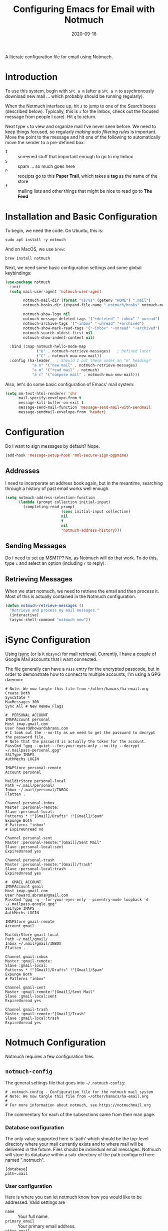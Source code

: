 #+TITLE:  Configuring Emacs for Email with Notmuch
#+AUTHOR: Howard X. Abrams
#+EMAIL:  howard.abrams@gmail.com
#+DATE:   2020-09-16
#+FILETAGS: :emacs:

A literate configuration file for email using Notmuch.

#+BEGIN_SRC emacs-lisp :exports none
;;; ha-email.el --- A literate configuration file for email using Notmuch. -*- lexical-binding: t; -*-
;;
;; Copyright (C) 2020 Howard X. Abrams
;;
;; Author: Howard X. Abrams <http://gitlab.com/howardabrams>
;; Maintainer: Howard X. Abrams <howard.abrams@gmail.com>
;; Created: September 16, 2020
;;
;; This file is not part of GNU Emacs.
;;
;; *NB:* Do not edit this file. Instead, edit the original literate file at:
;;            ~/other/hamacs/ha-email.org
;;       And tangle the file to recreate this one.
;;
;;; Code:
#+END_SRC
* Introduction
To use this system, begin with ~SPC a m~ (after a ~SPC a n~ to asychronously download new mail ... which probably should be running regularly).

When the Notmuch interface up, hit ~J~ to jump to one of the Search boxes (described below). Typically, this is ~i~ for the Imbox, check out the focused message from people I care). Hit ~q~ to return.

Next type ~s~ to view and organize mail I've never seen before. We need to keep things focused, so regularly /making auto filtering rules/ is important. Move the point to the message and hit one of the following to automatically move the sender to a pre-defined box:

  - ~I~ :: screened stuff that important enough to go to my Imbox
  - ~S~ :: spam ... so much goes here
  - ~P~ :: receipts go to this *Paper Trail*, which takes a *tag* as the name of the store
  - ~f~ :: mailing lists and other things that might be nice to read go to *The Feed*
* Installation and Basic Configuration
To begin, we need the code. On Ubuntu, this is:

#+BEGIN_SRC shell :tangle no
sudo apt install -y notmuch
#+END_SRC

And on MacOS, we use =brew=:

#+BEGIN_SRC shell :tangle no
brew install notmuch
#+END_SRC

Next, we need some basic configuration settings and some global keybindings:

#+BEGIN_SRC emacs-lisp
  (use-package notmuch
    :init
    (setq mail-user-agent 'notmuch-user-agent

          notmuch-mail-dir (format "%s/%s" (getenv "HOME") ".mail")
          notmuch-hooks-dir (expand-file-name ".notmuch/hooks" notmuch-mail-dir)

          notmuch-show-logo nil
          notmuch-message-deleted-tags '("+deleted" "-inbox" "-unread")
          notmuch-archive-tags '("-inbox" "-unread" "+archived")
          notmuch-show-mark-read-tags '("-inbox" "-unread" "+archived")
          notmuch-search-oldest-first nil
          notmuch-show-indent-content nil)

    :bind (:map notmuch-hello-mode-map
                ("U" . notmuch-retrieve-messages)   ; Defined later
                ("C" . notmuch-mua-new-mail))
    :config (ha-leader   ; Should I put these under an "m" heading?
              "a n" '("new mail" . notmuch-retrieve-messages)
              "a m" '("read mail" . notmuch)
              "a c" '("compose mail" . notmuch-mua-new-mail)))
#+END_SRC
Also, let's do some basic configuration of Emacs' mail system:
#+BEGIN_SRC emacs-lisp
  (setq mm-text-html-renderer 'shr
        mail-specify-envelope-from t
        message-kill-buffer-on-exit t
        message-send-mail-function 'message-send-mail-with-sendmail
        message-sendmail-envelope-from 'header)
#+END_SRC
* Configuration
Do I want to sign messages by default? Nope.

#+BEGIN_SRC emacs-lisp :tangle no
(add-hook 'message-setup-hook 'mml-secure-sign-pgpmime)
#+END_SRC
** Addresses

I need to incorporate an address book again, but in the meantime, searching through a history of past email works well enough.

#+BEGIN_SRC emacs-lisp
(setq notmuch-address-selection-function
      (lambda (prompt collection initial-input)
        (completing-read prompt
                         (cons initial-input collection)
                         nil
                         t
                         nil
                         'notmuch-address-history)))
#+END_SRC
** Sending Messages

Do I need to set up [[https://marlam.de/msmtp/][MSMTP]]? No, as Notmuch will do that work.
To do this, type ~c~ and select an option (including ~r~ to reply).

** Retrieving Messages

When we start notmuch, we need to retrieve the email and then process it. Most of this is actually contained in the Notmuch configuration.

#+BEGIN_SRC emacs-lisp
(defun notmuch-retrieve-messages ()
  "Retrieve and process my mail messages."
  (interactive)
  (async-shell-command "notmuch new"))
#+END_SRC
* iSync Configuration
Using [[https://isync.sourceforge.io/][isync]] (or is it =mbsync=) for mail retrieval.
Currently, I have a couple of Google Mail accounts that I want connected.

The file generally can have a =Pass= entry for the encrypted passcode, but in order to demonstrate how to connect to multiple accounts, I'm using a GPG daemon:

#+BEGIN_SRC conf-unix :tangle ~/.mbsyncrc
# Note: We now tangle this file from ~/other/hamacs/ha-email.org
Create Both
SyncState *
MaxMessages 300
Sync All # New ReNew Flags

#  PERSONAL ACCOUNT
IMAPAccount personal
Host imap.gmail.com
User howard@howardabrams.com
# I took out the --no-tty as we need to get the password to decrypt the password file.
# Note that the password is actually the token for the account.
PassCmd "gpg --quiet --for-your-eyes-only --no-tty --decrypt ~/.mailpass-personal.gpg"
SSLType IMAPS
AuthMechs LOGIN

IMAPStore personal-remote
Account personal

MaildirStore personal-local
Path ~/.mail/personal/
Inbox ~/.mail/personal/INBOX
Flatten .

Channel personal-inbox
Master :personal-remote:
Slave :personal-local:
Patterns * !"[Gmail]/Drafts" !"[Gmail]/Spam"
Expunge Both
# Patterns "inbox"
# ExpireUnread no

Channel personal-sent
Master :personal-remote:"[Gmail]/Sent Mail"
Slave :personal-local:sent
ExpireUnread yes

Channel personal-trash
Master :personal-remote:"[Gmail]/Trash"
Slave :personal-local:trash
ExpireUnread yes

#  GMAIL ACCOUNT
IMAPAccount gmail
Host imap.gmail.com
User howard.abrams@gmail.com
PassCmd "gpg -q --for-your-eyes-only --pinentry-mode loopback -d ~/.mailpass-google.gpg"
SSLType IMAPS
AuthMechs LOGIN

IMAPStore gmail-remote
Account gmail

MaildirStore gmail-local
Path ~/.mail/gmail/
Inbox ~/.mail/gmail/INBOX
Flatten .

Channel gmail-inbox
Master :gmail-remote:
Slave :gmail-local:
Patterns * !"[Gmail]/Drafts" !"[Gmail]/Spam"
Expunge Both
# Patterns "inbox"

Channel gmail-sent
Master :gmail-remote:"[Gmail]/Sent Mail"
Slave :gmail-local:sent
ExpireUnread yes

Channel gmail-trash
Master :gmail-remote:"[Gmail]/Trash"
Slave :gmail-local:trash
ExpireUnread yes
#+END_SRC

* Notmuch Configuration
Notmuch requires a few configuration files.
** =notmuch-config=
The general settings file that goes into =~/.notmuch-config=:

#+BEGIN_SRC conf-unix :tangle ~/.notmuch-config
# .notmuch-config - Configuration file for the notmuch mail system
# Note: We now tangle this file from ~/other/hamacs/ha-email.org
#
# For more information about notmuch, see https://notmuchmail.org
#+END_SRC

The commentary for each of the subsections came from their man page.
*** Database configuration
The only value supported here is 'path' which should be the top-level directory where your mail currently exists and to where mail will be delivered in the future. Files should be individual email messages. Notmuch will store its database within a sub-directory of the path configured here named ".notmuch".

#+BEGIN_SRC conf-unix :tangle ~/.notmuch-config
[database]
path=.mail
#+END_SRC
*** User configuration
Here is where you can let notmuch know how you would like to be addressed. Valid settings are

 - =name= :: Your full name.
 - =primary_email= :: Your primary email address.
 - =other_email= :: A list (separated by =;=) of other email addresses at which you receive email.

Notmuch will use the various email addresses configured here when formatting replies. It will avoid including your own addresses in the recipient list of replies, and will set the From address based on the address to which the original email was addressed.

#+BEGIN_SRC conf-unix :tangle ~/.notmuch-config
[user]
name=Howard Abrams
primary_email=howard.abrams@gmail.com
other_email=howard@howardabrams.com;howard@fuzzytoast.com;
#+END_SRC
*** Configuration for "notmuch new"
The following options are supported here:

 - =tags= :: A list (separated by =;=) of the tags that will be added to all messages incorporated by "notmuch new".

 - =ignore= :: A list (separated by =;=) of file and directory names that will not be searched for messages by "notmuch new".

NOTE: *Every* file/directory that goes by one of those names will be ignored, independent of its depth/location in the mail store.

#+BEGIN_SRC conf-unix :tangle ~/.notmuch-config
[new]
tags=unread;inbox;
ignore=
#+END_SRC
*** Search configuration
The following option is supported here:

 - =exclude_tags= :: A ;-separated list of tags that will be excluded from search results by default.  Using an excluded tag in a query will override that exclusion.

#+BEGIN_SRC conf-unix :tangle ~/.notmuch-config
[search]
exclude_tags=deleted;spam;
#+END_SRC
*** Maildir compatibility configuration
The following option is supported here:

 - =synchronize_flags= :: Valid values are true and false. If true, then the following maildir flags (in message filenames) will be synchronized with the corresponding notmuch tags:

   | Flag | Tag                                         |
   |------+---------------------------------------------|
   | D    | draft                                       |
   | F    | flagged                                     |
   | P    | passed                                      |
   | R    | replied                                     |
   | S    | unread (added when 'S' flag is not present) |

The =notmuch new= command will notice flag changes in filenames and update tags, while the =notmuch tag= and =notmuch restore= commands will notice tag changes and update flags in filenames.

#+BEGIN_SRC conf-unix :tangle ~/.notmuch-config
[maildir]
synchronize_flags=true
#+END_SRC

That should complete the Notmuch configuration.
** =pre-new=
Then we need a shell script called when beginning a retrieval, =pre-new= that simply calls =mbsync= to download all the messages:

#+BEGIN_SRC shell :tangle ~/.mail/.notmuch/hooks/pre-new :shebang "#!/bin/bash"
# More info about hooks: https://notmuchmail.org/manpages/notmuch-hooks-5/
# Note: We now tangle this file from ~/other/hamacs/ha-email.org

echo "Starting not-much 'pre-new' script"

mbsync -a

echo "Completing not-much 'pre-new' script"
#+END_SRC
** =post-new=
And a =post-new= hook based on a filtering scheme that mimics the Hey.com workflow taken from [[https://gist.githubusercontent.com/frozencemetery/5042526/raw/57195ba748e336de80c27519fe66e428e5003ab8/post-new][this gist]] (note we have more to say on that later on) to filter and tag all messages after they have arrived:

#+BEGIN_SRC shell :tangle ~/.mail/.notmuch/hooks/post-new :shebang "#!/bin/bash"
# Based On: https://gist.githubusercontent.com/frozencemetery/5042526/raw/57195ba748e336de80c27519fe66e428e5003ab8/post-new
# Note: We now tangle this file from ~/other/hamacs/ha-email.org
#
# Install this by moving this file to <maildir>/.notmuch/hooks/post-new
# NOTE: you need to define your maildir in the vardiable nm_maildir (just a few lines below in this script)
# Also create empty files for:
# 1. thefeed.db (things you want to read every once in a while)
# 2. spam.db (things you never want to see)
# 3. screened.db (your inbox)
# 4. ledger.db (papertrail)
# in the hooks folder.
# More info about hooks: https://notmuchmail.org/manpages/notmuch-hooks-5/

# Note:
#    Old emails:  notmuch search --output summary NOT date:30d.. and tag:unread
#    Ignore old emails: notmuch tag -unread --output summary NOT date:30d.. and tag:unread

echo "Starting not-much 'post-new' script"
export nm_maildir="$HOME/.mail"
export start="-1"

echo Working from $nm_maildir

function timer_start {
    echo -n "    starting $1"
    export start=$(date +"%s")
}

function timer_end {
    end=$(date +"%s")
    delta=$(($end-$start))
    mins=$(($delta / 60))
    secs=$(($delta - ($mins*60)))
    echo " -- $1 completed: ${mins} minutes, ${secs} seconds"
    export start="-1" # sanity requires this or similar
}

timer_start "ledger"
while IFS= read -r line; do
    nm_tag=$(echo "$line" | cut -d' ' -f1 -)
    nm_entry=$(echo "$line" | cut -d' ' -f2 -)
    if [ -n "$nm_entry" ]
    then
        notmuch tag +archived +ledger/"$nm_tag" -inbox -- tag:inbox and tag:unread and from:"$nm_entry"
    fi
    echo -n "Handling entry: $nm_tag, $nm_entry"
done < $nm_maildir/.notmuch/hooks/ledger.db
timer_end "ledger"

timer_start "unsubscribable_spam"
for entry in $(cat $nm_maildir/.notmuch/hooks/spam.db)
do
    if [ -n "$entry" ]
    then
        notmuch tag +spam +deleted +archived -inbox -unread -- tag:inbox and tag:unread and from:"$entry"
    fi
done
timer_end "unsubscribable_spam"

timer_start "thefeed"
for entry in $(cat $nm_maildir/.notmuch/hooks/thefeed.db)
do
    if [ -n "$entry" ]
    then
        notmuch tag +thefeed +archived -inbox -- tag:inbox and tag:unread and from:"$entry"
    fi
done
timer_end "thefeed"

timer_start "Screened"

notmuch tag +screened 'subject:/\[Web\]/'
for entry in $(cat $nm_maildir/.notmuch/hooks/screened.db)
do
    if [ -n "$entry" ]
    then
        notmuch tag +screened -- from:"$entry" # tag:unread and tag:inbox and
    fi
done
timer_end "Screened"

# Projects...

timer_start "Old-Projects"
notmuch tag +old-project 'subject:/.*howardabrams\/node-mocks-http/'
notmuch tag +old-project 'subject:/.*Pigmice2733/'
timer_end "Old-Projects"

notmuch tag +screened 'subject:[Web]'

echo "Completing not-much 'post-new' script"
#+END_SRC
* Hey
I originally took the following configuration from [[https://youtu.be/wuSPssykPtE][Vedang Manerikar's video]], along with [[https://gist.github.com/vedang/26a94c459c46e45bc3a9ec935457c80f][the code]]. The ideas brought out were to mimic the hey.com email workflow, and while not bad, I thought that maybe I could improve upon it slowly over time.

To allow me to keep Vedang's and my code side-by-side in the same Emacs variable state, I have renamed the prefix to =hey-=, however, if you are looking to steal my code, you may want to revisit the source.
** Default Searches

A list of pre-defined searches act like "Folder buttons" at the top to quickly see files that match those /buckets/:

#+BEGIN_SRC emacs-lisp
(setq notmuch-saved-searches '((:name "Imbox"
                                      :query "tag:inbox AND tag:screened AND tag:unread"
                                      :key "i"
                                      :search-type 'tree)
                               (:name "Previously Seen"
                                      :query "tag:screened AND NOT tag:unread"
                                      :key "I")
                               (:name "Unscreened"
                                      :query "tag:inbox AND tag:unread AND NOT tag:screened AND NOT date:..14d AND NOT tag:thefeed AND NOT tag:/ledger/ AND NOT tag:old-project"
                                      :key "s")
                               (:name "New Feed"
                                      :query "tag:thefeed AND tag:unread"
                                      :key "f"
                                      :search-type 'tree)
                               (:name "Old Feed"
                                      :query "tag:thefeed"
                                      :key "f"
                                      :search-type 'tree)
                               (:name "New Receipts"
                                      :query "tag:/ledger/ AND tag:unread"
                                      :key "p")
                               (:name "Papertrail"
                                      :query "tag:/ledger/"
                                      :key "P")

                               ;; (push '(:name "Projects"
                               ;;               :query "tag:project AND NOT tag:unread"
                               ;;               :key "x")
                               ;;       notmuch-saved-searches)
                               (:name "Old Projects"
                                      :query "tag:old-project AND NOT tag:unread"
                                      :key "X")))
#+END_SRC
** Helper Functions

With good bucket definitions, we should be able to scan the mail quickly and deal with the entire lot of them:

#+BEGIN_SRC emacs-lisp
(defun hey-notmuch-archive-all ()
  "Archive all the emails in the current view."
  (interactive)
  (notmuch-search-archive-thread nil (point-min) (point-max)))

(defun hey-notmuch-delete-all ()
  "Archive all the emails in the current view.
Mark them for deletion by cron job."
  (interactive)
  (notmuch-search-tag-all '("+deleted"))
  (hey-notmuch-archive-all))

(defun hey-notmuch-search-delete-and-archive-thread ()
  "Archive the currently selected thread. Add the deleted tag as well."
  (interactive)
  (notmuch-search-add-tag '("+deleted"))
  (notmuch-search-archive-thread))

(defun hey-notmuch-tag-and-archive (tag-changes &optional beg end)
  "Prompt the user for TAG-CHANGES.
Apply the TAG-CHANGES to region and also archive all the emails.
When called directly, BEG and END provide the region."
  (interactive (notmuch-search-interactive-tag-changes))
  (notmuch-search-tag tag-changes beg end)
  (notmuch-search-archive-thread nil beg end))
#+END_SRC

A key point in organizing emails with the Hey model, is looking at the "from" address:

#+BEGIN_SRC emacs-lisp
(defun hey-notmuch-search-find-from ()
  "A helper function to find the email address for the given email."
  (let ((notmuch-addr-sexp (first
                            (notmuch-call-notmuch-sexp "address"
                                                       "--format=sexp"
                                                       "--format-version=1"
                                                       "--output=sender"
                                                       (notmuch-search-find-thread-id)))))
    (plist-get notmuch-addr-sexp :address)))
#+END_SRC

And we can create a filter, /search/ and tagging based on this "from" function:

#+BEGIN_SRC emacs-lisp
(defun hey-notmuch-filter-by-from ()
  "Filter the current search view to show all emails sent from the sender of the current thread."
  (interactive)
  (notmuch-search-filter (concat "from:" (hey-notmuch-search-find-from))))

(defun hey-notmuch-search-by-from (&optional no-display)
  "Show all emails sent from the sender of the current thread.
NO-DISPLAY is sent forward to `notmuch-search'."
  (interactive)
  (notmuch-search (concat "from:" (hey-notmuch-search-find-from))
                  notmuch-search-oldest-first nil nil no-display))

(defun hey-notmuch-tag-by-from (tag-changes &optional beg end refresh)
  "Apply TAG-CHANGES to all emails from the sender of the current thread.
BEG and END provide the region, but are ignored. They are defined
since `notmuch-search-interactive-tag-changes' returns them. If
REFRESH is true, refresh the buffer from which we started the
search."
  (interactive (notmuch-search-interactive-tag-changes))
  (let ((this-buf (current-buffer)))
    (hey-notmuch-search-by-from t)
    ;; This is a dirty hack since I can't find a way to run a
    ;; temporary hook on `notmuch-search' completion. So instead of
    ;; waiting on the search to complete in the background and then
    ;; making tag-changes on it, I will just sleep for a short amount
    ;; of time. This is generally good enough and works, but is not
    ;; guaranteed to work every time. I'm fine with this.
    (sleep-for 0.5)
    (notmuch-search-tag-all tag-changes)
    (when refresh
      (set-buffer this-buf)
      (notmuch-refresh-this-buffer))))
#+END_SRC

** Moving Mail to Buckets

We based the Hey buckets on notmuch databases, we combine the =hey-notmuch-add-addr-to-db= with the =hey-notmuch-tag-by-from= functions to move messages.

#+BEGIN_SRC emacs-lisp
(defun hey-notmuch-add-addr-to-db (nmaddr nmdbfile)
  "Add the email address NMADDR to the db-file NMDBFILE."
  (append-to-file (format "%s\n" nmaddr) nil nmdbfile))

(defun hey-notmuch-move-sender-to-thefeed ()
  "For the email at point, move the sender of that email to the feed.
This means:
1. All new email should go to the feed and skip the inbox altogether.
2. All existing email should be updated with the tag =thefeed=.
3. All existing email should be removed from the inbox."
  (interactive)
  (hey-notmuch-add-addr-to-db (hey-notmuch-search-find-from)
                              (format "%s/thefeed.db" notmuch-hooks-dir))
  (hey-notmuch-tag-by-from '("+thefeed" "+archived" "-inbox")))

(defun hey-notmuch-move-sender-to-papertrail (tag-name)
  "For the email at point, move the sender of that email to the papertrail.
This means:
1. All new email should go to the papertrail and skip the inbox altogether.
2. All existing email should be updated with the tag =ledger/TAG-NAME=.
3. All existing email should be removed from the inbox."
  (interactive "sTag Name: ")
  (hey-notmuch-add-addr-to-db (format "%s %s"
                                      tag-name
                                      (hey-notmuch-search-find-from))
                              (format "%s/ledger.db" notmuch-hooks-dir))
  (let ((tag-string (format "+ledger/%s" tag-name)))
    (hey-notmuch-tag-by-from (list tag-string "+archived" "-inbox" "-unread"))))

(defun hey-notmuch-move-sender-to-screened ()
  "For the email at point, move the sender of that email to Screened Emails.
This means:
1. All new email should be tagged =screened= and show up in the inbox.
2. All existing email should be updated to add the tag =screened=."
  (interactive)
  (hey-notmuch-add-addr-to-db (hey-notmuch-search-find-from)
                                 (format "%s/screened.db" notmuch-hooks-dir))
  (hey-notmuch-tag-by-from '("+screened")))

(defun hey-notmuch-move-sender-to-spam ()
  "For the email at point, move the sender of that email to spam.
This means:
1. All new email should go to =spam= and skip the inbox altogether.
2. All existing email should be updated with the tag =spam=.
3. All existing email should be removed from the inbox."
  (interactive)
  (hey-notmuch-add-addr-to-db (hey-notmuch-search-find-from)
                                 (format "%s/spam.db" notmuch-hooks-dir))
  (hey-notmuch-tag-by-from '("+spam" "+deleted" "+archived" "-inbox" "-unread" "-screened")))

(defun hey-notmuch-reply-later ()
  "Capture this email for replying later."
  (interactive)
  ;; You need `org-capture' to be set up for this to work. Add this
  ;; code somewhere in your init file after `org-cature' is loaded:

  ;; (push '("r" "Respond to email"
  ;;         entry (file org-default-notes-file)
  ;;         "* TODO Respond to %:from on %:subject  :email: \nSCHEDULED: %t\n%U\n%a\n"
  ;;         :clock-in t
  ;;         :clock-resume t
  ;;         :immediate-finish t)
  ;;       org-capture-templates)

  (org-capture nil "r")

  ;; The rest of this function is just a nice message in the modeline.
  (let* ((email-subject (format "%s..."
                                (substring (notmuch-show-get-subject) 0 15)))
         (email-from (format "%s..."
                             (substring (notmuch-show-get-from) 0 15)))
         (email-string (format "%s (From: %s)" email-subject email-from)))
    (message "Noted! Reply Later: %s" email-string)))
#+END_SRC
** Bucket Keybindings

The bindings in =notmuch-tree-mode= make composing a new mail at the top-level easy:

#+BEGIN_SRC emacs-lisp
  (define-key notmuch-tree-mode-map (kbd "C") 'hey-notmuch-reply-later)
#+END_SRC

A series of keybindings to quickly send messages to one of the pre-defined buckets. The =notmuch-show-mode= is the ... uhm

#+BEGIN_SRC emacs-lisp
  (define-key notmuch-show-mode-map (kbd "C") 'hey-notmuch-reply-later)
#+END_SRC

The bindings in =notmuch-search-mode= are available when looking at a list of messages:

#+BEGIN_SRC emacs-lisp
  (define-key notmuch-search-mode-map (kbd "r") 'notmuch-search-reply-to-thread)
  (define-key notmuch-search-mode-map (kbd "R") 'notmuch-search-reply-to-thread-sender)
  (define-key notmuch-search-mode-map (kbd "/") 'notmuch-search-filter)
  (define-key notmuch-search-mode-map (kbd "A") 'hey-notmuch-archive-all)
  (define-key notmuch-search-mode-map (kbd "D") 'hey-notmuch-delete-all)
  (define-key notmuch-search-mode-map (kbd "L") 'hey-notmuch-filter-by-from)
  (define-key notmuch-search-mode-map (kbd ";") 'hey-notmuch-search-by-from)
  (define-key notmuch-search-mode-map (kbd "d") 'hey-notmuch-search-delete-and-archive-thread)

  (define-key notmuch-search-mode-map (kbd "S") 'hey-notmuch-move-sender-to-spam)
  (define-key notmuch-search-mode-map (kbd "I") 'hey-notmuch-move-sender-to-screened)
  (define-key notmuch-search-mode-map (kbd "P") 'hey-notmuch-move-sender-to-papertrail)
  (define-key notmuch-search-mode-map (kbd "f") 'hey-notmuch-move-sender-to-thefeed)
  (define-key notmuch-search-mode-map (kbd "C") 'hey-notmuch-reply-later)
#+END_SRC
** Org Integration
The gods ordained that Mail and Org should dance together, so step one is composing mail with org:
#+BEGIN_SRC emacs-lisp
  (use-package org-mime
    :config
    (general-evil-define-key 'normal notmuch-message-mode-map
      :prefix "SPC m"
      "s" '("send" . notmuch-mua-send-and-exit)
      "m" '("mime it" . org-mime-htmlize)))
#+END_SRC
A new option is to use [[https://github.com/jeremy-compostella/org-msg][org-msg]], so let's try it:
#+BEGIN_SRC emacs-lisp
  (use-package org-msg
    :init
    (setq org-msg-options "html-postamble:nil H:5 num:nil ^:{} toc:nil author:nil email:nil \\n:t"
          org-msg-startup "hidestars indent inlineimages"
          org-msg-greeting-fmt "\nHi%s,\n\n"
          org-msg-recipient-names '(("howard.abrams@gmail.com" . "Howard Abrams"))
          org-msg-greeting-name-limit 3
          org-msg-default-alternatives '((new		. (text html))
                                         (reply-to-html	. (text html))
                                         (reply-to-text	. (text)))
          org-msg-convert-citation t
          org-msg-signature "

   Regards,

   ,#+begin_signature
   --
   ,*Howard*
   /One Emacs to rule them all/
   ,#+end_signature"))
#+END_SRC

The idea of linking org documents to email could be nice, however, the =ol-notmuch= package in the [[https://elpa.nongnu.org/nongnu/org-contrib.html][org-contrib]] package needs a maintainer.
#+BEGIN_SRC emacs-lisp
  (use-package ol-notmuch
    :after org
    :straight (:type built-in)
    :config (add-to-list 'org-modules 'ol-notmuch))
#+END_SRC
To use, read a message and save a link to it with ~SPC o l~. Next, in an org document, create a link with ~SPC m l~. Now, you can return to the message from that document with ~SPC m o~.  Regardless, I may need to store a local copy when I upgrade Org.
* Display Configuration
Using the [[https://github.com/seagle0128/doom-modeline][Doom Modeline]] to add notifications:
#+BEGIN_SRC emacs-lisp
  (setq doom-modeline-mu4e t)
#+END_SRC
* Technical Artifacts                                :noexport:
Let's provide a name so that the file can be required:

#+BEGIN_SRC emacs-lisp :exports none
  (provide 'ha-email)
  ;;; ha-email.el ends here
#+END_SRC

#+DESCRIPTION: A literate configuration file for email using Notmuch.

#+PROPERTY:    header-args:sh :tangle no
#+PROPERTY:    header-args:emacs-lisp :tangle yes
#+PROPERTY:    header-args    :results none :eval no-export :comments no mkdirp yes

#+OPTIONS:     num:nil toc:nil todo:nil tasks:nil tags:nil date:nil
#+OPTIONS:     skip:nil author:nil email:nil creator:nil timestamp:nil
#+INFOJS_OPT:  view:nil toc:nil ltoc:t mouse:underline buttons:0 path:http://orgmode.org/org-info.js
